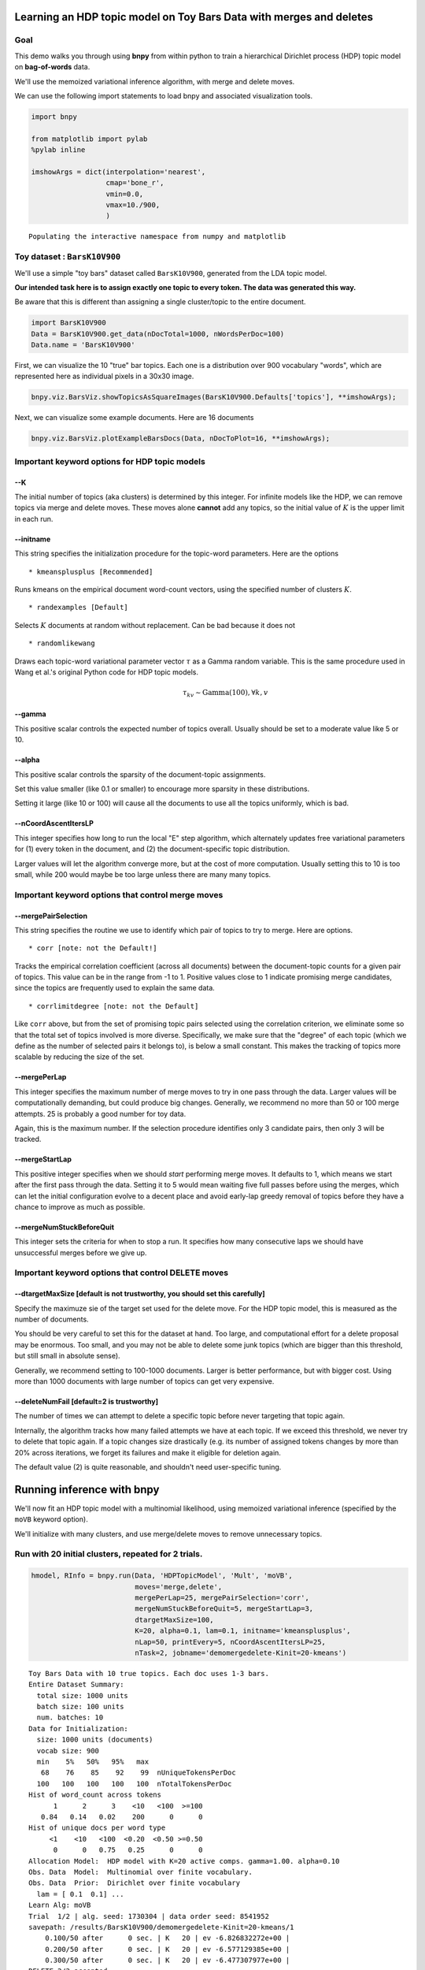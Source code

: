 
Learning an HDP topic model on Toy Bars Data with merges and deletes
====================================================================


Goal
----

This demo walks you through using **bnpy** from within python to train a
hierarchical Dirichlet process (HDP) topic model on **bag-of-words**
data.

We'll use the memoized variational inference algorithm, with merge and
delete moves.

We can use the following import statements to load bnpy and associated
visualization tools.

.. code:: python

    import bnpy
    
    from matplotlib import pylab
    %pylab inline
    
    imshowArgs = dict(interpolation='nearest', 
                      cmap='bone_r', 
                      vmin=0.0, 
                      vmax=10./900,
                      )

.. parsed-literal::

    Populating the interactive namespace from numpy and matplotlib


Toy dataset : ``BarsK10V900``
-----------------------------


We'll use a simple "toy bars" dataset called ``BarsK10V900``, generated
from the LDA topic model.

**Our intended task here is to assign exactly one topic to every token.
The data was generated this way.**

Be aware that this is different than assigning a single cluster/topic to
the entire document.

.. code:: python

    import BarsK10V900
    Data = BarsK10V900.get_data(nDocTotal=1000, nWordsPerDoc=100)
    Data.name = 'BarsK10V900'
First, we can visualize the 10 "true" bar topics. Each one is a
distribution over 900 vocabulary "words", which are represented here as
individual pixels in a 30x30 image.

.. code:: python

    bnpy.viz.BarsViz.showTopicsAsSquareImages(BarsK10V900.Defaults['topics'], **imshowArgs);


.. image:: BarsToyData-HDPTopicModel-VariationalWithMergeDelete_files/BarsToyData-HDPTopicModel-VariationalWithMergeDelete_7_0.png


Next, we can visualize some example documents. Here are 16 documents

.. code:: python

    bnpy.viz.BarsViz.plotExampleBarsDocs(Data, nDocToPlot=16, **imshowArgs);


.. image:: BarsToyData-HDPTopicModel-VariationalWithMergeDelete_files/BarsToyData-HDPTopicModel-VariationalWithMergeDelete_9_0.png


Important keyword options for HDP topic models
----------------------------------------------

--K
~~~

The initial number of topics (aka clusters) is determined by this
integer. For infinite models like the HDP, we can remove topics via
merge and delete moves. These moves alone **cannot** add any topics, so
the initial value of :math:`K` is the upper limit in each run.

--initname
~~~~~~~~~~

This string specifies the initialization procedure for the topic-word
parameters. Here are the options

::

    * kmeansplusplus [Recommended]

Runs kmeans on the empirical document word-count vectors, using the
specified number of clusters :math:`K`.

::

    * randexamples [Default]

Selects :math:`K` documents at random without replacement. Can be bad
because it does not

::

    * randomlikewang

Draws each topic-word variational parameter vector :math:`\tau` as a
Gamma random variable. This is the same procedure used in Wang et al.'s
original Python code for HDP topic models.

.. math::


   \qquad \qquad \tau_{kv} \sim \mbox{Gamma}(100), \forall k,v

--gamma
~~~~~~~

This positive scalar controls the expected number of topics overall.
Usually should be set to a moderate value like 5 or 10.

--alpha
~~~~~~~

This positive scalar controls the sparsity of the document-topic
assignments.

Set this value smaller (like 0.1 or smaller) to encourage more sparsity
in these distributions.

Setting it large (like 10 or 100) will cause all the documents to use
all the topics uniformly, which is bad.

--nCoordAscentItersLP
~~~~~~~~~~~~~~~~~~~~~

This integer specifies how long to run the local "E" step algorithm,
which alternately updates free variational parameters for (1) every
token in the document, and (2) the document-specific topic distribution.

Larger values will let the algorithm converge more, but at the cost of
more computation. Usually setting this to 10 is too small, while 200
would maybe be too large unless there are many many topics.

Important keyword options that control merge moves
--------------------------------------------------


--mergePairSelection
~~~~~~~~~~~~~~~~~~~~

This string specifies the routine we use to identify which pair of
topics to try to merge. Here are options.

::

    * corr [note: not the Default!]

Tracks the empirical correlation coefficient (across all documents)
between the document-topic counts for a given pair of topics. This value
can be in the range from -1 to 1. Positive values close to 1 indicate
promising merge candidates, since the topics are frequently used to
explain the same data.

::

    * corrlimitdegree [note: not the Default]

Like ``corr`` above, but from the set of promising topic pairs selected
using the correlation criterion, we eliminate some so that the total set
of topics involved is more diverse. Specifically, we make sure that the
"degree" of each topic (which we define as the number of selected pairs
it belongs to), is below a small constant. This makes the tracking of
topics more scalable by reducing the size of the set.

--mergePerLap
~~~~~~~~~~~~~

This integer specifies the maximum number of merge moves to try in one
pass through the data. Larger values will be computationally demanding,
but could produce big changes. Generally, we recommend no more than 50
or 100 merge attempts. 25 is probably a good number for toy data.

Again, this is the maximum number. If the selection procedure identifies
only 3 candidate pairs, then only 3 will be tracked.

--mergeStartLap
~~~~~~~~~~~~~~~

This positive integer specifies when we should *start* performing merge
moves. It defaults to 1, which means we start after the first pass
through the data. Setting it to 5 would mean waiting five full passes
before using the merges, which can let the initial configuration evolve
to a decent place and avoid early-lap greedy removal of topics before
they have a chance to improve as much as possible.

--mergeNumStuckBeforeQuit
~~~~~~~~~~~~~~~~~~~~~~~~~

This integer sets the criteria for when to stop a run. It specifies how
many consecutive laps we should have unsuccessful merges before we give
up.

Important keyword options that control DELETE moves
---------------------------------------------------

--dtargetMaxSize [default is not trustworthy, you should set this carefully]
~~~~~~~~~~~~~~~~~~~~~~~~~~~~~~~~~~~~~~~~~~~~~~~~~~~~~~~~~~~~~~~~~~~~~~~~~~~~

Specify the maximuze sie of the target set used for the delete move. For
the HDP topic model, this is measured as the number of documents.

You should be very careful to set this for the dataset at hand. Too
large, and computational effort for a delete proposal may be enormous.
Too small, and you may not be able to delete some junk topics (which are
bigger than this threshold, but still small in absolute sense).

Generally, we recommend setting to 100-1000 documents. Larger is better
performance, but with bigger cost. Using more than 1000 documents with
large number of topics can get very expensive.

--deleteNumFail [default=2 is trustworthy]
~~~~~~~~~~~~~~~~~~~~~~~~~~~~~~~~~~~~~~~~~~

The number of times we can attempt to delete a specific topic before
never targeting that topic again.

Internally, the algorithm tracks how many failed attempts we have at
each topic. If we exceed this threshold, we never try to delete that
topic again. If a topic changes size drastically (e.g. its number of
assigned tokens changes by more than 20% across iterations, we forget
its failures and make it eligible for deletion again.

The default value (2) is quite reasonable, and shouldn't need
user-specific tuning.

Running inference with **bnpy**
===============================

We'll now fit an HDP topic model with a multinomial likelihood, using
memoized variational inference (specified by the ``moVB`` keyword
option).

We'll initialize with many clusters, and use merge/delete moves to
remove unnecessary topics.

Run with 20 initial clusters, repeated for 2 trials.
----------------------------------------------------


.. code:: python

    hmodel, RInfo = bnpy.run(Data, 'HDPTopicModel', 'Mult', 'moVB',
                             moves='merge,delete',
                             mergePerLap=25, mergePairSelection='corr', 
                             mergeNumStuckBeforeQuit=5, mergeStartLap=3,
                             dtargetMaxSize=100,
                             K=20, alpha=0.1, lam=0.1, initname='kmeansplusplus',
                             nLap=50, printEvery=5, nCoordAscentItersLP=25,
                             nTask=2, jobname='demomergedelete-Kinit=20-kmeans')

.. parsed-literal::

    Toy Bars Data with 10 true topics. Each doc uses 1-3 bars.
    Entire Dataset Summary:
      total size: 1000 units
      batch size: 100 units
      num. batches: 10
    Data for Initialization:
      size: 1000 units (documents)
      vocab size: 900
      min    5%   50%   95%   max 
       68    76    85    92    99  nUniqueTokensPerDoc
      100   100   100   100   100  nTotalTokensPerDoc
    Hist of word_count across tokens 
          1      2      3    <10   <100  >=100
       0.84   0.14   0.02    200      0      0
    Hist of unique docs per word type
         <1    <10   <100  <0.20  <0.50 >=0.50
          0      0   0.75   0.25      0      0
    Allocation Model:  HDP model with K=20 active comps. gamma=1.00. alpha=0.10
    Obs. Data  Model:  Multinomial over finite vocabulary.
    Obs. Data  Prior:  Dirichlet over finite vocabulary 
      lam = [ 0.1  0.1] ...
    Learn Alg: moVB
    Trial  1/2 | alg. seed: 1730304 | data order seed: 8541952
    savepath: /results/BarsK10V900/demomergedelete-Kinit=20-kmeans/1
        0.100/50 after      0 sec. | K   20 | ev -6.826832272e+00 |  
        0.200/50 after      0 sec. | K   20 | ev -6.577129385e+00 |  
        0.300/50 after      0 sec. | K   20 | ev -6.477307977e+00 |  
    DELETE 2/2 accepted
    DELETE 3/3 accepted
    DELETE 1/1 accepted
    MERGE 4/4 accepted. ev increased  3.4525e-02
    MERGE 0/0 accepted. 
        5.000/50 after      5 sec. | K   10 | ev -6.112389614e+00 | Ndiff      4.505 
    MERGE 0/0 accepted. 
    MERGE 0/0 accepted. 
    MERGE 0/0 accepted. 
    MERGE 0/0 accepted. 
    MERGE 0/0 accepted. 
       10.000/50 after      6 sec. | K   10 | ev -6.110772920e+00 | Ndiff      0.291 
    MERGE 0/0 accepted. 
    MERGE 0/0 accepted. 
    MERGE 0/0 accepted. 
    MERGE 0/0 accepted. 
    MERGE 0/0 accepted. 
       15.000/50 after      8 sec. | K   10 | ev -6.110695305e+00 | Ndiff      0.066 
    MERGE 0/0 accepted. 
    MERGE 0/0 accepted. 
    MERGE 0/0 accepted. 
    MERGE 0/0 accepted. 
    MERGE 0/0 accepted. 
       20.000/50 after      9 sec. | K   10 | ev -6.110613432e+00 | Ndiff      0.029 
    MERGE 0/0 accepted. 
    MERGE 0/0 accepted. 
    MERGE 0/0 accepted. 
       23.000/50 after     10 sec. | K   10 | ev -6.110580915e+00 | Ndiff      0.007 
    ... done. converged.
    Trial  2/2 | alg. seed: 2125312 | data order seed: 7673856
    savepath: /results/BarsK10V900/demomergedelete-Kinit=20-kmeans/2
        0.100/50 after      0 sec. | K   20 | ev -6.873861427e+00 |  
        0.200/50 after      0 sec. | K   20 | ev -6.560329517e+00 |  
        0.300/50 after      0 sec. | K   20 | ev -6.441097962e+00 |  
    DELETE 2/2 accepted
    DELETED 1 empty comps
    DELETE 2/2 accepted
    DELETE 1/1 accepted
    MERGE 3/3 accepted. ev increased  2.2972e-02
    MERGE 0/0 accepted. 
        5.000/50 after      4 sec. | K   11 | ev -6.117262888e+00 | Ndiff     19.023 
    DELETE 1/1 accepted
    MERGE 0/0 accepted. 
    MERGE 0/0 accepted. 
    MERGE 0/0 accepted. 
    MERGE 0/0 accepted. 
    MERGE 0/0 accepted. 
       10.000/50 after      6 sec. | K   10 | ev -6.113386818e+00 | Ndiff      0.916 
    MERGE 0/0 accepted. 
    MERGE 0/0 accepted. 
    MERGE 0/0 accepted. 
    MERGE 0/0 accepted. 
       14.000/50 after      7 sec. | K   10 | ev -6.113295094e+00 | Ndiff      0.008 
    ... done. converged.


Run with 40 initial clusters, repeated for two trials
-----------------------------------------------------


.. code:: python

    hmodel, RInfo = bnpy.run(Data, 'HDPTopicModel', 'Mult', 'moVB',
                             moves='merge,delete',
                             mergePerLap=25, mergePairSelection='corr', 
                             mergeNumStuckBeforeQuit=5, mergeStartLap=3,
                             dtargetMaxSize=100,
                             K=40, alpha=0.1, lam=0.1, initname='kmeansplusplus',
                             nLap=50, printEvery=5, nCoordAscentItersLP=25,
                             nTask=2, jobname='demomergedelete-Kinit=40-kmeans')

.. parsed-literal::

    Toy Bars Data with 10 true topics. Each doc uses 1-3 bars.
    Entire Dataset Summary:
      total size: 1000 units
      batch size: 100 units
      num. batches: 10
    Data for Initialization:
      size: 1000 units (documents)
      vocab size: 900
      min    5%   50%   95%   max 
       68    76    85    92    99  nUniqueTokensPerDoc
      100   100   100   100   100  nTotalTokensPerDoc
    Hist of word_count across tokens 
          1      2      3    <10   <100  >=100
       0.84   0.14   0.02    200      0      0
    Hist of unique docs per word type
         <1    <10   <100  <0.20  <0.50 >=0.50
          0      0   0.75   0.25      0      0
    Allocation Model:  HDP model with K=40 active comps. gamma=1.00. alpha=0.10
    Obs. Data  Model:  Multinomial over finite vocabulary.
    Obs. Data  Prior:  Dirichlet over finite vocabulary 
      lam = [ 0.1  0.1] ...
    Learn Alg: moVB
    Trial  1/2 | alg. seed: 1730304 | data order seed: 8541952
    savepath: /results/BarsK10V900/demomergedelete-Kinit=40-kmeans/1
        0.100/50 after      0 sec. | K   40 | ev -7.125462642e+00 |  
        0.200/50 after      0 sec. | K   40 | ev -6.835502157e+00 |  
        0.300/50 after      1 sec. | K   40 | ev -6.702812677e+00 |  
    DELETED 3 empty comps
    DELETE 4/4 accepted
    DELETED 4 empty comps
    DELETE 4/4 accepted
    DELETE 3/3 accepted
    MERGE 10/10 accepted. ev increased  1.1177e-01
    MERGE 2/2 accepted. ev increased  1.3788e-02
        5.000/50 after      8 sec. | K   10 | ev -6.125541990e+00 | Ndiff     16.148 
    MERGE 0/0 accepted. 
    MERGE 0/0 accepted. 
    MERGE 0/0 accepted. 
    MERGE 0/0 accepted. 
    MERGE 0/0 accepted. 
       10.000/50 after     11 sec. | K   10 | ev -6.121223288e+00 | Ndiff      0.325 
    MERGE 0/0 accepted. 
    MERGE 0/0 accepted. 
    MERGE 0/0 accepted. 
    MERGE 0/0 accepted. 
    MERGE 0/0 accepted. 
       15.000/50 after     12 sec. | K   10 | ev -6.121112266e+00 | Ndiff      0.030 
    MERGE 0/0 accepted. 
    MERGE 0/0 accepted. 
    MERGE 0/0 accepted. 
    MERGE 0/0 accepted. 
    MERGE 0/0 accepted. 
       20.000/50 after     14 sec. | K   10 | ev -6.121078540e+00 | Ndiff      0.097 
    MERGE 0/0 accepted. 
    MERGE 0/0 accepted. 
    MERGE 0/0 accepted. 
    MERGE 0/0 accepted. 
    MERGE 0/0 accepted. 
       25.000/50 after     16 sec. | K   10 | ev -6.120959711e+00 | Ndiff      0.082 
    MERGE 0/0 accepted. 
       26.000/50 after     16 sec. | K   10 | ev -6.120959653e+00 | Ndiff      0.003 
    ... done. converged.
    Trial  2/2 | alg. seed: 2125312 | data order seed: 7673856
    savepath: /results/BarsK10V900/demomergedelete-Kinit=40-kmeans/2
        0.100/50 after      0 sec. | K   40 | ev -7.137426078e+00 |  
        0.200/50 after      0 sec. | K   40 | ev -6.749066825e+00 |  
        0.300/50 after      0 sec. | K   40 | ev -6.594770838e+00 |  
    DELETE 5/5 accepted
    DELETED 6 empty comps
    DELETE 6/6 accepted
    DELETED 1 empty comps
    DELETE 2/2 accepted
    MERGE 7/7 accepted. ev increased  6.2589e-02
    MERGE 1/1 accepted. ev increased  6.8775e-03
        5.000/50 after      7 sec. | K   12 | ev -6.124634018e+00 | Ndiff      7.627 
    MERGE 0/0 accepted. 
    DELETE 1/1 accepted
    MERGE 0/0 accepted. 
    DELETE 1/1 accepted
    MERGE 0/0 accepted. 
    MERGE 0/0 accepted. 
    MERGE 0/0 accepted. 
       10.000/50 after      9 sec. | K   10 | ev -6.116230050e+00 | Ndiff      0.467 
    MERGE 0/0 accepted. 
    MERGE 0/0 accepted. 
    MERGE 0/0 accepted. 
    MERGE 0/0 accepted. 
    MERGE 0/0 accepted. 
       15.000/50 after     10 sec. | K   10 | ev -6.116040914e+00 | Ndiff      0.006 
    ... done. converged.


Compare the objective function over time
----------------------------------------


.. code:: python

    bnpy.viz.PlotELBO.plotJobsThatMatchKeywords('BarsK10V900/demomergedelete-*');
    pylab.ylabel('objective score', fontsize=20);
    pylab.xlabel('num laps thru dataset', fontsize=20);
    pylab.legend(loc='lower right');


.. image:: BarsToyData-HDPTopicModel-VariationalWithMergeDelete_files/BarsToyData-HDPTopicModel-VariationalWithMergeDelete_19_0.png


**Conclusion:** merge/delete moves can take models from very different
initial values, and find similar final scores.

Compare the number of topics over time
--------------------------------------


.. code:: python

    bnpy.viz.PlotK.plotJobsThatMatchKeywords('BarsK10V900/demomergedelete-*', yvar='K');
    pylab.ylim([0, 50]); pylab.ylabel('num topics K', fontsize=20);
    pylab.xlabel('num laps thru dataset', fontsize=20);


.. image:: BarsToyData-HDPTopicModel-VariationalWithMergeDelete_files/BarsToyData-HDPTopicModel-VariationalWithMergeDelete_22_0.png


Final learned topic-word parameters from :math:`K=20` initial topics
~~~~~~~~~~~~~~~~~~~~~~~~~~~~~~~~~~~~~~~~~~~~~~~~~~~~~~~~~~~~~~~~~~~~


.. code:: python

    bnpy.viz.PlotComps.plotCompsForTask('BarsK10V900/demomergedelete-Kinit=20-kmeans/1/', **imshowArgs)


.. image:: BarsToyData-HDPTopicModel-VariationalWithMergeDelete_files/BarsToyData-HDPTopicModel-VariationalWithMergeDelete_24_0.png


**Conclusion**: We successfully merge/delete from 20 topics down to the
true 10 bars.

Final learned topic-word parameters from :math:`K=40` initial topics
~~~~~~~~~~~~~~~~~~~~~~~~~~~~~~~~~~~~~~~~~~~~~~~~~~~~~~~~~~~~~~~~~~~~


.. code:: python

    bnpy.viz.PlotComps.plotCompsForTask('BarsK10V900/demomergedelete-Kinit=40-kmeans/1/', **imshowArgs)


.. image:: BarsToyData-HDPTopicModel-VariationalWithMergeDelete_files/BarsToyData-HDPTopicModel-VariationalWithMergeDelete_27_0.png


**Conclusion**: We successfully merge/delete from 40 topics down to the
true 10 bars.
